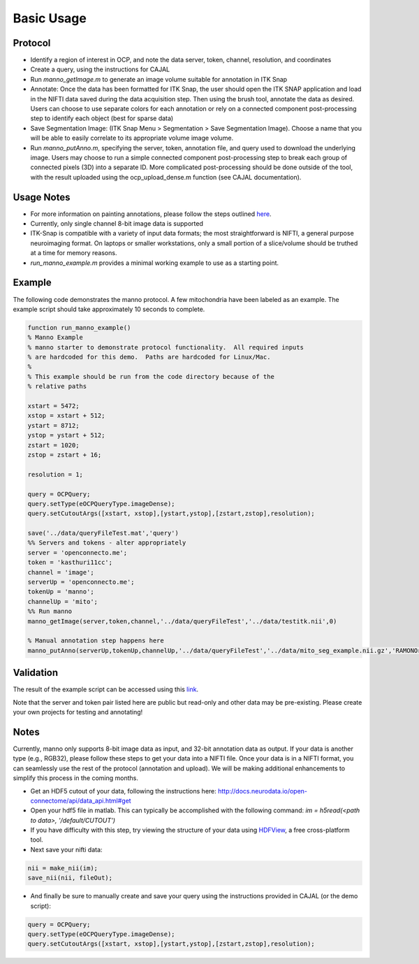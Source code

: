 Basic Usage
***********

Protocol
--------

- Identify a region of interest in OCP, and note the data server, token, channel, resolution, and coordinates
- Create a query, using the instructions for CAJAL
- Run *manno_getImage.m* to generate an image volume suitable for annotation in ITK Snap
- Annotate: Once the data has been formatted for ITK Snap, the user should open the ITK SNAP application and load in the NIFTI data saved during the data acquisition step. Then using the brush tool, annotate the data as desired. Users can choose to use separate colors for each annotation or rely on a connected component post-processing step to identify each object (best for sparse data)
- Save Segmentation Image: (ITK Snap Menu > Segmentation > Save Segmentation Image). Choose a name that you will be able to easily correlate to its appropriate volume image volume.
- Run *manno_putAnno.m*, specifying the server, token, annotation file, and query used to download the underlying image. Users may choose to run a simple connected component post-processing step to break each group of connected pixels (3D) into a separate ID. More complicated post-processing should be done outside of the tool, with the result uploaded using the ocp_upload_dense.m function (see CAJAL documentation).

Usage Notes
-----------

- For more information on painting annotations, please follow the steps outlined `here <http://www.itksnap.org/pmwiki/pmwiki.php?n=Documentation.TutorialSectionManualSegmentation>`_.
- Currently, only single channel 8-bit image data is supported
- ITK-Snap is compatible with a variety of input data formats; the most straightforward is NIFTI, a general purpose neuroimaging format. On laptops or smaller workstations, only a small portion of a slice/volume should be truthed at a time for memory reasons.
- *run_manno_example.m* provides a minimal working example to use as a starting point.

Example
-------

The following code demonstrates the manno protocol.  A few mitochondria have been labeled as an example.  The example script should take approximately 10 seconds to complete.

.. code-block:: bash

  function run_manno_example()
  % Manno Example
  % manno starter to demonstrate protocol functionality.  All required inputs
  % are hardcoded for this demo.  Paths are hardcoded for Linux/Mac.
  %
  % This example should be run from the code directory because of the
  % relative paths

  xstart = 5472;
  xstop = xstart + 512;
  ystart = 8712;
  ystop = ystart + 512;
  zstart = 1020;
  zstop = zstart + 16;

  resolution = 1;

  query = OCPQuery;
  query.setType(eOCPQueryType.imageDense);
  query.setCutoutArgs([xstart, xstop],[ystart,ystop],[zstart,zstop],resolution);

  save('../data/queryFileTest.mat','query')
  %% Servers and tokens - alter appropriately
  server = 'openconnecto.me';
  token = 'kasthuri11cc';
  channel = 'image';
  serverUp = 'openconnecto.me';
  tokenUp = 'manno';
  channelUp = 'mito';
  %% Run manno
  manno_getImage(server,token,channel,'../data/queryFileTest','../data/testitk.nii',0)

  % Manual annotation step happens here
  manno_putAnno(serverUp,tokenUp,channelUp,'../data/queryFileTest','../data/mito_seg_example.nii.gz','RAMONOrganelle', 1,0)

Validation
----------

The result of the example script can be accessed using this `link <http://openconnecto.me/ocp/overlay/0.6/openconnecto.me/kasthuri11cc/image/openconnecto.me/manno/mito/xy/1/5472,5972/8712,9212/1031/>`_.

Note that the server and token pair listed here are public but read-only and other data may be pre-existing.  Please create your own projects for testing and annotating!

.. figure:: ../images/manno_example_v2.png

Notes
-----

Currently, manno only supports 8-bit image data as input, and 32-bit annotation data as output.  If your data is another type (e.g., RGB32), please follow these steps to get your data into a NIFTI file.
Once your data is in a NIFTI format, you can seamlessly use the rest of the protocol (annotation and upload).  We will be making additional enhancements to simplify this process in the coming months.

- Get an HDF5 cutout of your data, following the instructions here:  http://docs.neurodata.io/open-connectome/api/data_api.html#get
- Open your hdf5 file in matlab.  This can typically be accomplished with the following command:  `im = h5read(<path to data>, '/default/CUTOUT')`
- If you have difficulty with this step, try viewing the structure of your data using `HDFView <https://www.hdfgroup.org/products/java/hdfview/>`_, a free cross-platform tool.
- Next save your nifti data:

.. code-block:: bash

  nii = make_nii(im);
  save_nii(nii, fileOut);

- And finally be sure to manually create and save your query using the instructions provided in CAJAL (or the demo script):

.. code-block:: bash

  query = OCPQuery;
  query.setType(eOCPQueryType.imageDense);
  query.setCutoutArgs([xstart, xstop],[ystart,ystop],[zstart,zstop],resolution);
